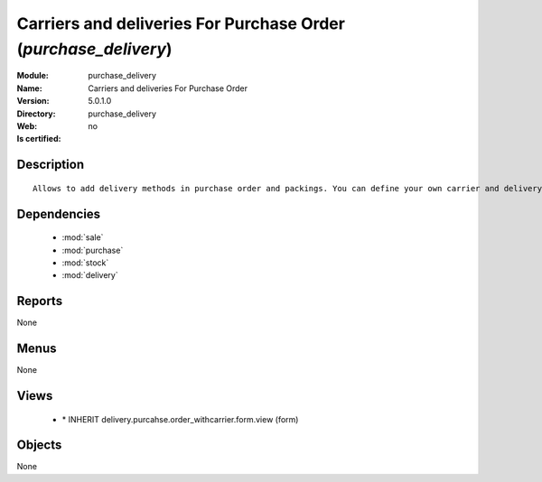 
.. module:: purchase_delivery
    :synopsis: Carriers and deliveries For Purchase Order
    :noindex:
.. 

.. raw:: html

    <link rel="stylesheet" href="../_static/hide_objects_in_sidebar.css" type="text/css" />

Carriers and deliveries For Purchase Order (*purchase_delivery*)
================================================================
:Module: purchase_delivery
:Name: Carriers and deliveries For Purchase Order
:Version: 5.0.1.0
:Directory: purchase_delivery
:Web: 
:Is certified: no

Description
-----------

::

  Allows to add delivery methods in purchase order and packings. You can define your own carrier and delivery grids for prices. When creating invoices from pickings, Tiny ERP is able to add and compute the shipping line.

Dependencies
------------

 * :mod:`sale`
 * :mod:`purchase`
 * :mod:`stock`
 * :mod:`delivery`

Reports
-------

None


Menus
-------


None


Views
-----

 * \* INHERIT delivery.purcahse.order_withcarrier.form.view (form)


Objects
-------

None
